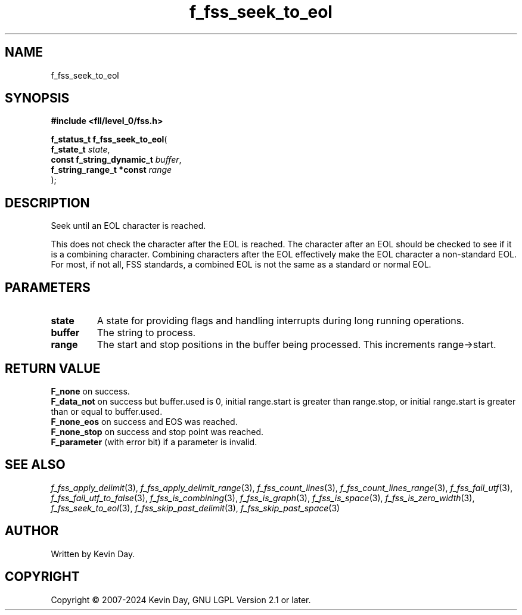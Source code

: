 .TH f_fss_seek_to_eol "3" "February 2024" "FLL - Featureless Linux Library 0.6.9" "Library Functions"
.SH "NAME"
f_fss_seek_to_eol
.SH SYNOPSIS
.nf
.B #include <fll/level_0/fss.h>
.sp
\fBf_status_t f_fss_seek_to_eol\fP(
    \fBf_state_t                \fP\fIstate\fP,
    \fBconst f_string_dynamic_t \fP\fIbuffer\fP,
    \fBf_string_range_t *const  \fP\fIrange\fP
);
.fi
.SH DESCRIPTION
.PP
Seek until an EOL character is reached.
.PP
This does not check the character after the EOL is reached. The character after an EOL should be checked to see if it is a combining character. Combining characters after the EOL effectively make the EOL character a non-standard EOL. For most, if not all, FSS standards, a combined EOL is not the same as a standard or normal EOL.
.SH PARAMETERS
.TP
.B state
A state for providing flags and handling interrupts during long running operations.

.TP
.B buffer
The string to process.

.TP
.B range
The start and stop positions in the buffer being processed. This increments range->start.

.SH RETURN VALUE
.PP
\fBF_none\fP on success.
.br
\fBF_data_not\fP on success but buffer.used is 0, initial range.start is greater than range.stop, or initial range.start is greater than or equal to buffer.used.
.br
\fBF_none_eos\fP on success and EOS was reached.
.br
\fBF_none_stop\fP on success and stop point was reached.
.br
\fBF_parameter\fP (with error bit) if a parameter is invalid.
.SH SEE ALSO
.PP
.nh
.ad l
\fIf_fss_apply_delimit\fP(3), \fIf_fss_apply_delimit_range\fP(3), \fIf_fss_count_lines\fP(3), \fIf_fss_count_lines_range\fP(3), \fIf_fss_fail_utf\fP(3), \fIf_fss_fail_utf_to_false\fP(3), \fIf_fss_is_combining\fP(3), \fIf_fss_is_graph\fP(3), \fIf_fss_is_space\fP(3), \fIf_fss_is_zero_width\fP(3), \fIf_fss_seek_to_eol\fP(3), \fIf_fss_skip_past_delimit\fP(3), \fIf_fss_skip_past_space\fP(3)
.ad
.hy
.SH AUTHOR
Written by Kevin Day.
.SH COPYRIGHT
.PP
Copyright \(co 2007-2024 Kevin Day, GNU LGPL Version 2.1 or later.
